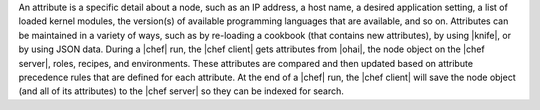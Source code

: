 .. The contents of this file are included in multiple topics.
.. This file should not be changed in a way that hinders its ability to appear in multiple documentation sets.

An attribute is a specific detail about a node, such as an IP address, a host name, a desired application setting, a list of loaded kernel modules, the version(s) of available programming languages that are available, and so on. Attributes can be maintained in a variety of ways, such as by re-loading a cookbook (that contains new attributes), by using |knife|, or by using JSON data. During a |chef| run, the |chef client| gets attributes from |ohai|, the node object on the |chef server|, roles, recipes, and environments. These attributes are compared and then updated based on attribute precedence rules that are defined for each attribute. At the end of a |chef| run, the |chef client| will save the node object (and all of its attributes) to the |chef server| so they can be indexed for search.
